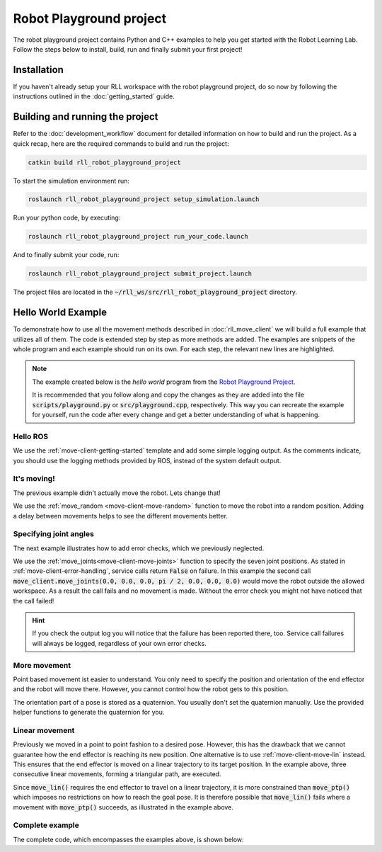 Robot Playground project
========================

The robot playground project contains Python and C++ examples to help you get
started with the Robot Learning Lab. Follow the steps below to install, build,
run and finally submit your first project!


Installation
------------

If you haven't already setup your RLL workspace with the robot playground
project, do so now by following the instructions outlined in the
:doc:`getting_started` guide.


Building and running the project
--------------------------------

Refer to the :doc:`development_workflow` document for detailed information on
how to build and run the project.
As a quick recap, here are the required commands to build and run the project:

.. code-block:: shell

   catkin build rll_robot_playground_project

To start the simulation environment run:

.. code-block:: shell

      roslaunch rll_robot_playground_project setup_simulation.launch

Run your python code, by executing:

.. code-block:: shell

        roslaunch rll_robot_playground_project run_your_code.launch

And to finally submit your code, run:

.. code-block:: shell

      roslaunch rll_robot_playground_project submit_project.launch

The project files are located in the
:code:`~/rll_ws/src/rll_robot_playground_project` directory.

.. _robot-playground-example:

Hello World Example
-------------------

To demonstrate how to use all the movement methods described in
:doc:`rll_move_client` we will build a full example that utilizes all of them.
The code is extended step by step as more methods are added.
The examples are snippets of the whole program and each example should run on
its own. For each step, the relevant new lines are highlighted.

.. note::
  The example created below is the `hello world` program from the
  `Robot Playground Project <https://gitlab.ipr.iar.kit.edu/rll/rll_robot_playground_project/>`_.

  It is recommended that you follow along and copy the changes as they are added
  into the file :code:`scripts/playground.py` or :code:`src/playground.cpp`, respectively.
  This way you can recreate the example for yourself, run the code after every
  change and get a better understanding of what is happening.


Hello ROS
^^^^^^^^^

.. tabs::

   .. group-tab:: Python

      .. literalinclude:: _static/code_examples/hello_world.py
         :linenos:
         :emphasize-lines: 17,18
         :lines: 1-2, 21-36, 184-195

   .. group-tab:: C++

      .. literalinclude:: _static/code_examples/hello_world.cpp
         :language: cpp
         :linenos:
         :emphasize-lines: 9,10
         :lines: 20-29, 191-202


We use the :ref:`move-client-getting-started` template and add some simple
logging output. As the comments indicate, you should use the logging methods
provided by ROS, instead of the system default output.


It's moving!
^^^^^^^^^^^^

The previous example didn't actually move the robot. Lets change that!

.. tabs::

   .. group-tab:: Python

      .. literalinclude:: _static/code_examples/hello_world.py
         :linenos:
         :emphasize-lines: 18
         :lines: 1-2, 21-34, 38-43, 184-195

   .. group-tab:: C++

      .. literalinclude:: _static/code_examples/hello_world.cpp
         :linenos:
         :language: cpp
         :emphasize-lines: 10
         :lines: 20-27, 31-36, 191-202


We use the :ref:`move_random <move-client-move-random>` function to move the
robot into a random position. Adding a delay between movements helps to see
the different movements better.



Specifying joint angles
^^^^^^^^^^^^^^^^^^^^^^^

The next example illustrates how to add error checks, which we previously
neglected.

.. tabs::

   .. group-tab:: Python

      .. literalinclude:: _static/code_examples/hello_world.py
         :linenos:
         :emphasize-lines: 20, 26, 33-34, 42-43, 45-46
         :lines: 1-2, 21-34, 45-76, 184-195

   .. group-tab:: C++

      .. literalinclude:: _static/code_examples/hello_world.cpp
         :linenos:
         :language: cpp
         :emphasize-lines: 12, 20, 24-27, 34, 36-39
         :lines: 20-27, 38-70, 191-202


We use the :ref:`move_joints<move-client-move-joints>` function to specify
the seven joint positions. As stated in :ref:`move-client-error-handling`,
service calls return :code:`False` on failure. In this example the second call
:code:`move_client.move_joints(0.0, 0.0, 0.0, pi / 2, 0.0, 0.0, 0.0)` would
move the robot outside the allowed workspace. As a result the call fails and no
movement is made. Without the error check you might not have noticed that
the call failed!


.. hint::
   If you check the output log you will notice that the failure has been reported there,
   too. Service call failures will always be logged, regardless of your own error checks.

More movement
^^^^^^^^^^^^^

.. tabs::

   .. group-tab:: Python

      .. literalinclude:: _static/code_examples/hello_world.py
         :linenos:
         :emphasize-lines: 19-21, 24, 39, 41, 46, 48
         :lines: 1-2, 21-34, 78-111, 184-195

   .. group-tab:: C++

      .. literalinclude:: _static/code_examples/hello_world.cpp
         :linenos:
         :language: cpp
         :emphasize-lines: 13-17, 20, 36, 40, 45, 47
         :lines: 20-27, 48, 71-110, 191-202

Point based movement ist easier to understand. You only need to specify
the position and orientation of the end effector and the robot will move there.
However, you cannot control how the robot gets to this position.

The orientation part of a pose is stored as a quaternion. You usually don't set
the quaternion manually. Use the provided helper functions to generate the
quaternion for you.



Linear movement
^^^^^^^^^^^^^^^

.. tabs::

   .. group-tab:: Python

      .. literalinclude:: _static/code_examples/hello_world.py
         :linenos:
         :emphasize-lines: 23, 26, 29, 32, 36, 39, 41, 44-45, 47
         :lines: 1-2, 21-34, 80, 118-153, 184-195

   .. group-tab:: C++

      .. literalinclude:: _static/code_examples/hello_world.cpp
         :linenos:
         :language: cpp
         :emphasize-lines: 15, 18-20, 23, 26, 30, 33, 36, 39, 40, 43
         :lines: 20-27, 74, 116-149, 191-202


Previously we moved in a point to point fashion to a desired pose.
However, this has the drawback that we cannot guarantee how the end effector
is reaching its new position. One alternative is to use
:ref:`move-client-move-lin` instead. This ensures that the end effector is
moved on a linear trajectory to its target position. In the example above,
three consecutive linear movements, forming a triangular path, are executed.

.. tabs::

   .. group-tab:: Python

      .. literalinclude:: _static/code_examples/hello_world.py
         :linenos:
         :emphasize-lines: 26, 33, 28, 35
         :lines: 1-2, 21-34, 80, 100, 126, 148-166, 184-195

   .. group-tab:: C++

      .. literalinclude:: _static/code_examples/hello_world.cpp
         :linenos:
         :language: cpp
         :emphasize-lines: 22, 31, 24, 33
         :lines: 20-27, 48, 74, 97, 124-126, 150-171, 191-202

Since :code:`move_lin()` requires the end effector to travel on a
linear trajectory, it is more constrained than :code:`move_ptp()`
which imposes no restrictions on how to reach the goal pose.
It is therefore possible that :code:`move_lin()` fails where a movement with
:code:`move_ptp()` succeeds, as illustrated in the example above.


.. _robot-playground-complete:

Complete example
^^^^^^^^^^^^^^^^

The complete code, which encompasses the examples above, is shown below:

.. tabs::

   .. group-tab:: Python

      .. literalinclude:: _static/code_examples/hello_world.py
         :linenos:
         :caption: Complete hello_world.py example
         :lines: 1-2, 21-

   .. group-tab:: C++

      .. literalinclude:: _static/code_examples/hello_world.cpp
         :linenos:
         :language: cpp
         :caption: Complete hello_world.cpp example
         :lines: 20-
